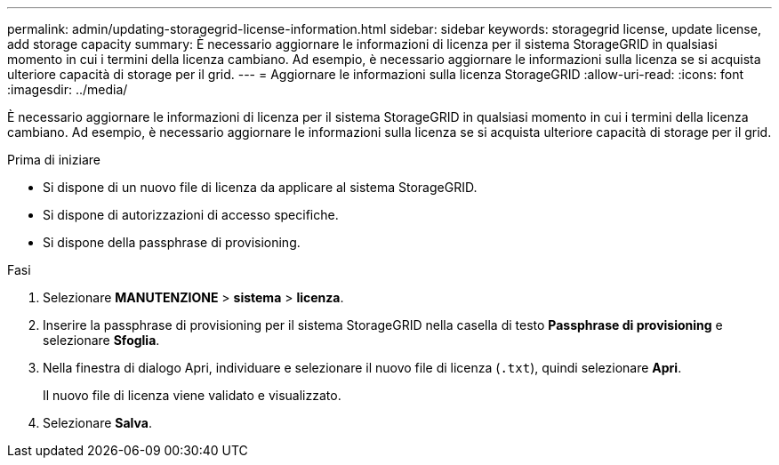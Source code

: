 ---
permalink: admin/updating-storagegrid-license-information.html 
sidebar: sidebar 
keywords: storagegrid license, update license, add storage capacity 
summary: È necessario aggiornare le informazioni di licenza per il sistema StorageGRID in qualsiasi momento in cui i termini della licenza cambiano. Ad esempio, è necessario aggiornare le informazioni sulla licenza se si acquista ulteriore capacità di storage per il grid. 
---
= Aggiornare le informazioni sulla licenza StorageGRID
:allow-uri-read: 
:icons: font
:imagesdir: ../media/


[role="lead"]
È necessario aggiornare le informazioni di licenza per il sistema StorageGRID in qualsiasi momento in cui i termini della licenza cambiano. Ad esempio, è necessario aggiornare le informazioni sulla licenza se si acquista ulteriore capacità di storage per il grid.

.Prima di iniziare
* Si dispone di un nuovo file di licenza da applicare al sistema StorageGRID.
* Si dispone di autorizzazioni di accesso specifiche.
* Si dispone della passphrase di provisioning.


.Fasi
. Selezionare *MANUTENZIONE* > *sistema* > *licenza*.
. Inserire la passphrase di provisioning per il sistema StorageGRID nella casella di testo *Passphrase di provisioning* e selezionare *Sfoglia*.
. Nella finestra di dialogo Apri, individuare e selezionare il nuovo file di licenza (`.txt`), quindi selezionare *Apri*.
+
Il nuovo file di licenza viene validato e visualizzato.

. Selezionare *Salva*.

